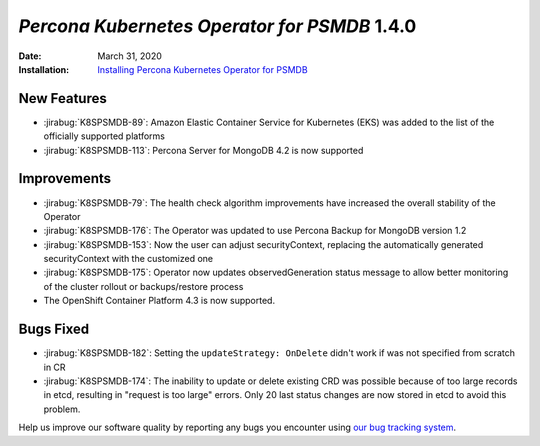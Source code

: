 .. _K8SPSMDB-1.4.0:

================================================================================
*Percona Kubernetes Operator for PSMDB* 1.4.0
================================================================================

:Date: March 31, 2020

:Installation: `Installing Percona Kubernetes Operator for PSMDB <https://www.percona.com/doc/kubernetes-operator-for-psmongodb/index.html#installation>`_

New Features
================================================================================

* :jirabug:`K8SPSMDB-89`: Amazon Elastic Container Service for Kubernetes (EKS)
  was added to the list of the officially supported platforms
* :jirabug:`K8SPSMDB-113`: Percona Server for MongoDB 4.2 is now supported

Improvements
================================================================================

* :jirabug:`K8SPSMDB-79`: The health check algorithm improvements have increased the overall stability of the Operator
* :jirabug:`K8SPSMDB-176`: The Operator was updated to use Percona Backup for MongoDB version 1.2
* :jirabug:`K8SPSMDB-153`: Now the user can adjust securityContext, replacing the automatically generated securityContext with the customized one
* :jirabug:`K8SPSMDB-175`: Operator now updates observedGeneration status message to allow better monitoring of the cluster rollout or backups/restore process
* The OpenShift Container Platform 4.3 is now supported.

Bugs Fixed
================================================================================

* :jirabug:`K8SPSMDB-182`: Setting the ``updateStrategy: OnDelete`` didn't work if was not specified from scratch in CR
* :jirabug:`K8SPSMDB-174`: The inability to update or delete existing CRD was possible because of too large records in etcd, resulting in "request is too large" errors. Only 20 last status changes are now stored in etcd to avoid this problem.

Help us improve our software quality by reporting any bugs you encounter using
`our bug tracking system <https://jira.percona.com/secure/Dashboard.jspa>`_.

